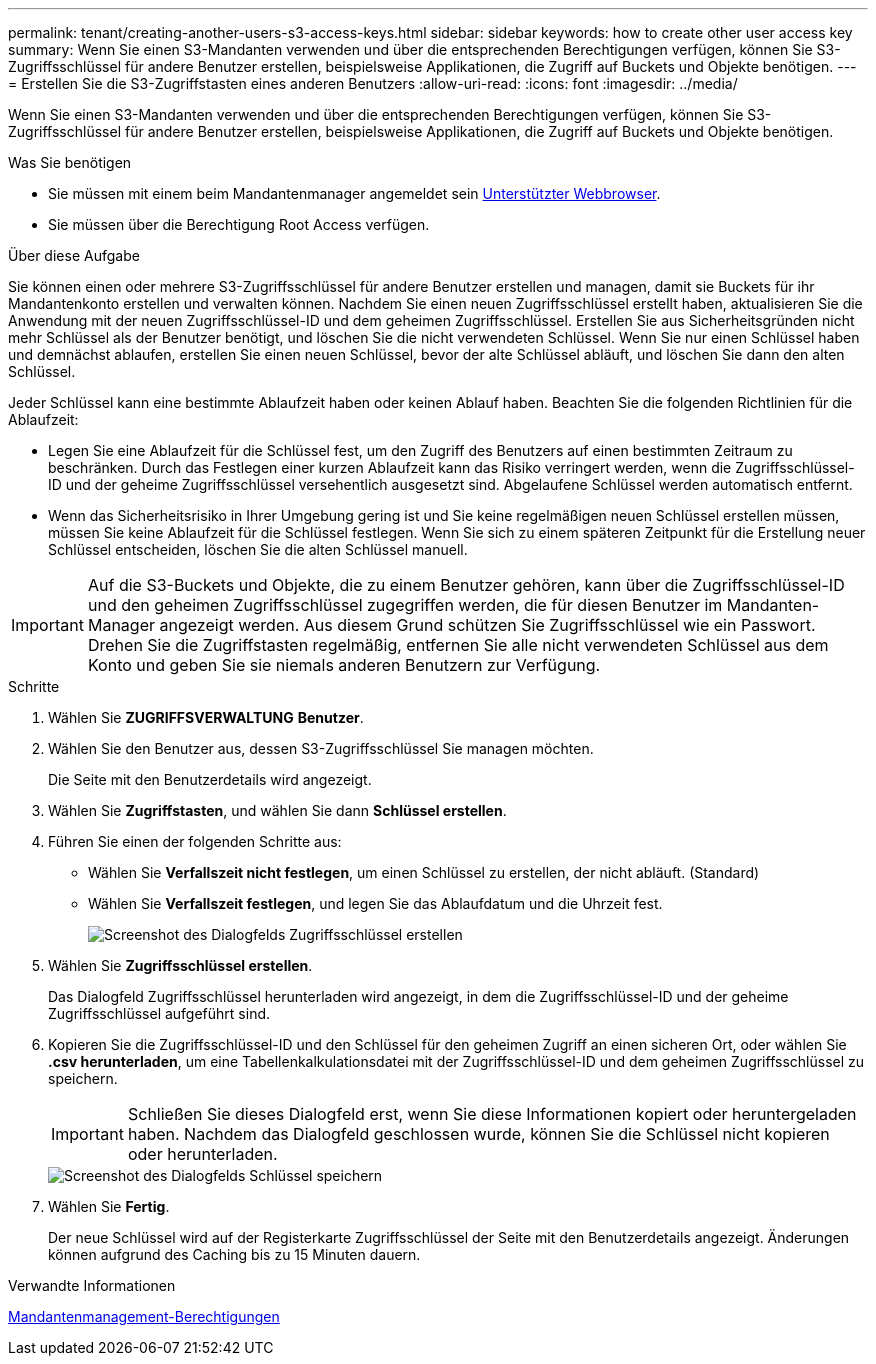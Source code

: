 ---
permalink: tenant/creating-another-users-s3-access-keys.html 
sidebar: sidebar 
keywords: how to create other user access key 
summary: Wenn Sie einen S3-Mandanten verwenden und über die entsprechenden Berechtigungen verfügen, können Sie S3-Zugriffsschlüssel für andere Benutzer erstellen, beispielsweise Applikationen, die Zugriff auf Buckets und Objekte benötigen. 
---
= Erstellen Sie die S3-Zugriffstasten eines anderen Benutzers
:allow-uri-read: 
:icons: font
:imagesdir: ../media/


[role="lead"]
Wenn Sie einen S3-Mandanten verwenden und über die entsprechenden Berechtigungen verfügen, können Sie S3-Zugriffsschlüssel für andere Benutzer erstellen, beispielsweise Applikationen, die Zugriff auf Buckets und Objekte benötigen.

.Was Sie benötigen
* Sie müssen mit einem beim Mandantenmanager angemeldet sein xref:../admin/web-browser-requirements.adoc[Unterstützter Webbrowser].
* Sie müssen über die Berechtigung Root Access verfügen.


.Über diese Aufgabe
Sie können einen oder mehrere S3-Zugriffsschlüssel für andere Benutzer erstellen und managen, damit sie Buckets für ihr Mandantenkonto erstellen und verwalten können. Nachdem Sie einen neuen Zugriffsschlüssel erstellt haben, aktualisieren Sie die Anwendung mit der neuen Zugriffsschlüssel-ID und dem geheimen Zugriffsschlüssel. Erstellen Sie aus Sicherheitsgründen nicht mehr Schlüssel als der Benutzer benötigt, und löschen Sie die nicht verwendeten Schlüssel. Wenn Sie nur einen Schlüssel haben und demnächst ablaufen, erstellen Sie einen neuen Schlüssel, bevor der alte Schlüssel abläuft, und löschen Sie dann den alten Schlüssel.

Jeder Schlüssel kann eine bestimmte Ablaufzeit haben oder keinen Ablauf haben. Beachten Sie die folgenden Richtlinien für die Ablaufzeit:

* Legen Sie eine Ablaufzeit für die Schlüssel fest, um den Zugriff des Benutzers auf einen bestimmten Zeitraum zu beschränken. Durch das Festlegen einer kurzen Ablaufzeit kann das Risiko verringert werden, wenn die Zugriffsschlüssel-ID und der geheime Zugriffsschlüssel versehentlich ausgesetzt sind. Abgelaufene Schlüssel werden automatisch entfernt.
* Wenn das Sicherheitsrisiko in Ihrer Umgebung gering ist und Sie keine regelmäßigen neuen Schlüssel erstellen müssen, müssen Sie keine Ablaufzeit für die Schlüssel festlegen. Wenn Sie sich zu einem späteren Zeitpunkt für die Erstellung neuer Schlüssel entscheiden, löschen Sie die alten Schlüssel manuell.



IMPORTANT: Auf die S3-Buckets und Objekte, die zu einem Benutzer gehören, kann über die Zugriffsschlüssel-ID und den geheimen Zugriffsschlüssel zugegriffen werden, die für diesen Benutzer im Mandanten-Manager angezeigt werden. Aus diesem Grund schützen Sie Zugriffsschlüssel wie ein Passwort. Drehen Sie die Zugriffstasten regelmäßig, entfernen Sie alle nicht verwendeten Schlüssel aus dem Konto und geben Sie sie niemals anderen Benutzern zur Verfügung.

.Schritte
. Wählen Sie *ZUGRIFFSVERWALTUNG* *Benutzer*.
. Wählen Sie den Benutzer aus, dessen S3-Zugriffsschlüssel Sie managen möchten.
+
Die Seite mit den Benutzerdetails wird angezeigt.

. Wählen Sie *Zugriffstasten*, und wählen Sie dann *Schlüssel erstellen*.
. Führen Sie einen der folgenden Schritte aus:
+
** Wählen Sie *Verfallszeit nicht festlegen*, um einen Schlüssel zu erstellen, der nicht abläuft. (Standard)
** Wählen Sie *Verfallszeit festlegen*, und legen Sie das Ablaufdatum und die Uhrzeit fest.
+
image::../media/tenant_s3_access_key_create_save.png[Screenshot des Dialogfelds Zugriffsschlüssel erstellen]



. Wählen Sie *Zugriffsschlüssel erstellen*.
+
Das Dialogfeld Zugriffsschlüssel herunterladen wird angezeigt, in dem die Zugriffsschlüssel-ID und der geheime Zugriffsschlüssel aufgeführt sind.

. Kopieren Sie die Zugriffsschlüssel-ID und den Schlüssel für den geheimen Zugriff an einen sicheren Ort, oder wählen Sie *.csv herunterladen*, um eine Tabellenkalkulationsdatei mit der Zugriffsschlüssel-ID und dem geheimen Zugriffsschlüssel zu speichern.
+

IMPORTANT: Schließen Sie dieses Dialogfeld erst, wenn Sie diese Informationen kopiert oder heruntergeladen haben. Nachdem das Dialogfeld geschlossen wurde, können Sie die Schlüssel nicht kopieren oder herunterladen.

+
image::../media/tenant_s3_access_key_save_keys.png[Screenshot des Dialogfelds Schlüssel speichern]

. Wählen Sie *Fertig*.
+
Der neue Schlüssel wird auf der Registerkarte Zugriffsschlüssel der Seite mit den Benutzerdetails angezeigt. Änderungen können aufgrund des Caching bis zu 15 Minuten dauern.



.Verwandte Informationen
xref:tenant-management-permissions.adoc[Mandantenmanagement-Berechtigungen]
